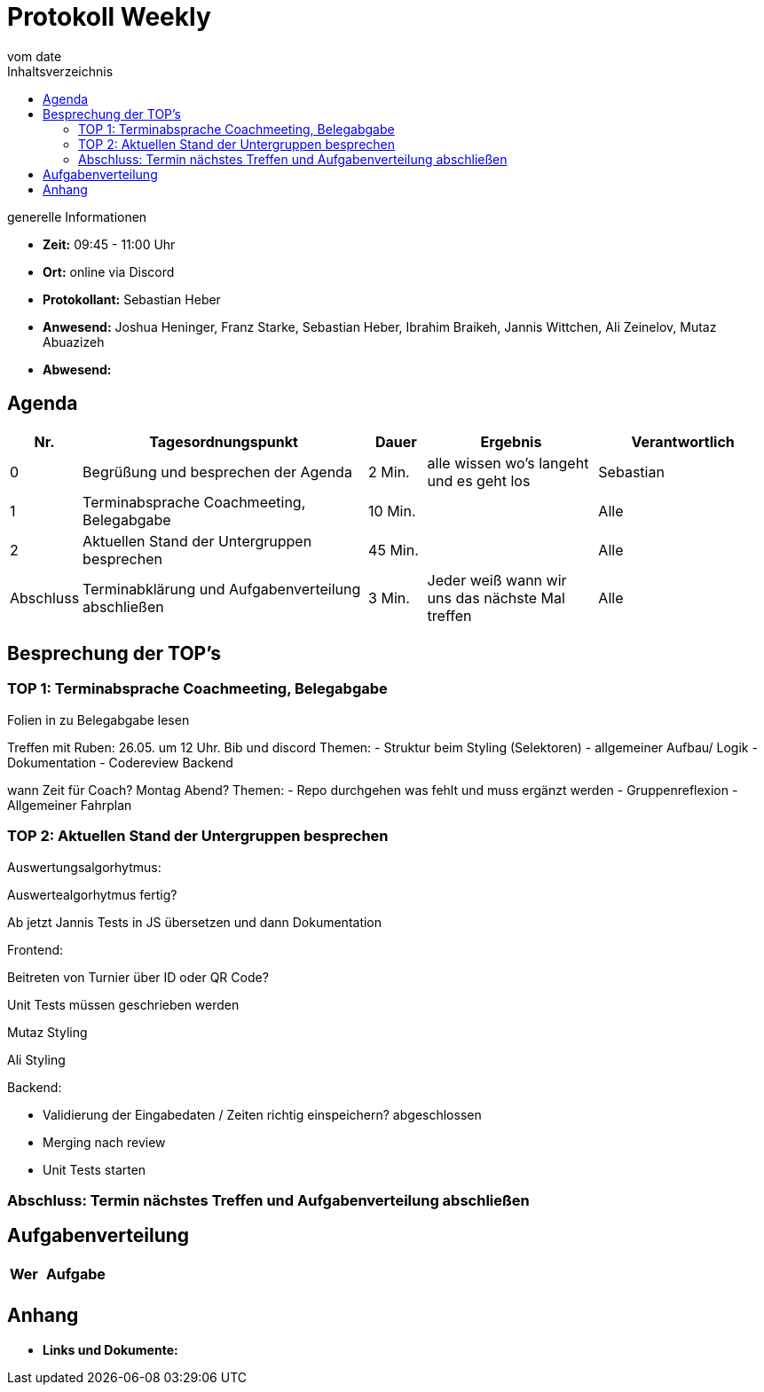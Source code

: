 = Protokoll Weekly
vom __date__
:toc-title: Inhaltsverzeichnis
:toc: left
:icons: font
:last-Protokoll: ./Protokolle/Iteration4/Protokoll_14.01.2024.adoc

.generelle Informationen
- **Zeit:** 09:45 - 11:00 Uhr 
- **Ort:**  online via Discord
- **Protokollant:** Sebastian Heber
- **Anwesend:**  Joshua Heninger, Franz Starke, Sebastian Heber, Ibrahim Braikeh, Jannis Wittchen, Ali Zeinelov, Mutaz Abuazizeh
- **Abwesend:** 


== Agenda

[cols="<1,<5,<1,<3,<3", frame="none", grid="rows"]
|===
|Nr. |Tagesordnungspunkt |Dauer |Ergebnis |Verantwortlich


//neue Zeile einfügen:
// |Nr
// |Tagesordnungspunkt
// |Dauer
// |Ergebnigs
// |Verantwortliche

|0
|Begrüßung und besprechen der Agenda
|2 Min.
|alle wissen wo's langeht und es geht los
|Sebastian

|1
|Terminabsprache Coachmeeting, Belegabgabe
|10 Min.
|
|Alle

|2
|Aktuellen Stand der Untergruppen besprechen
|45 Min.
|
|Alle


|Abschluss
|Terminabklärung und Aufgabenverteilung abschließen
|3 Min.
|Jeder weiß wann wir uns das nächste Mal treffen
|Alle

//neue Zeile einfügen:
// |Nr
// |Tagesordnungspunkt
// |Dauer
// |Ergebnis
// |Verantwortliche


|===


<<<

== Besprechung der TOP's

=== TOP 1: Terminabsprache Coachmeeting, Belegabgabe

Folien in zu Belegabgabe lesen

Treffen mit Ruben: 
26.05. um 12 Uhr. Bib und discord
Themen: 
- Struktur beim Styling (Selektoren) 
- allgemeiner Aufbau/ Logik
- Dokumentation
- Codereview Backend

wann Zeit für Coach? Montag Abend?
Themen: 
- Repo durchgehen was fehlt und muss ergänzt werden
- Gruppenreflexion
- Allgemeiner Fahrplan



=== TOP 2: Aktuellen Stand der Untergruppen besprechen

Auswertungsalgorhytmus:

Auswertealgorhytmus fertig?

Ab jetzt Jannis Tests in JS übersetzen und dann Dokumentation

Frontend:

Beitreten von Turnier über ID oder QR Code?

Unit Tests müssen geschrieben werden

Mutaz Styling 

Ali Styling 



Backend:

- Validierung der Eingabedaten / Zeiten richtig einspeichern? abgeschlossen

- Merging nach review 

- Unit Tests starten

=== Abschluss: Termin nächstes Treffen und Aufgabenverteilung abschließen


== Aufgabenverteilung


[cols="3s,7", caption="", frame="none", grid="rows" ]
|===
|Wer |Aufgabe 

|
|




|===




== Anhang
- **Links und Dokumente:**

